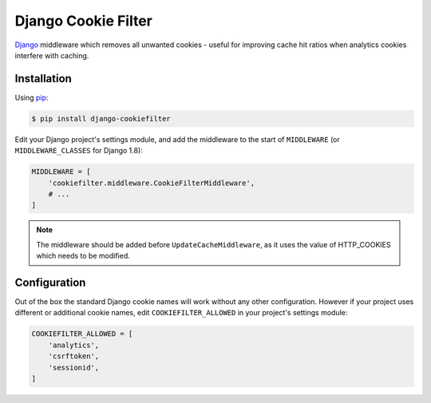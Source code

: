 Django Cookie Filter
====================

Django_ middleware which removes all unwanted cookies - useful for improving cache hit ratios when
analytics cookies interfere with caching.

.. _Django: https://www.djangoproject.com/

Installation
------------

Using pip_:

.. _pip: https://pip.pypa.io/

.. code-block:: console

    $ pip install django-cookiefilter

Edit your Django project's settings module, and add the middleware to the start of  ``MIDDLEWARE``
(or ``MIDDLEWARE_CLASSES`` for Django 1.8):

.. code-block:: python

    MIDDLEWARE = [
        'cookiefilter.middleware.CookieFilterMiddleware',
        # ...
    ]

.. note::

    The middleware should be added before ``UpdateCacheMiddleware``, as it uses the value of
    HTTP_COOKIES which needs to be modified.

Configuration
-------------

Out of the box the standard Django cookie names will work without any other configuration. However
if your project uses different or additional cookie names, edit ``COOKIEFILTER_ALLOWED`` in your
project's settings module:

.. code-block:: python

    COOKIEFILTER_ALLOWED = [
        'analytics',
        'csrftoken',
        'sessionid',
    ]
